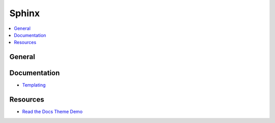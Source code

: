 .. _sphinx:

======
Sphinx
======

.. highlight:: console

.. contents::
    :local:
    :depth: 1

General
=======


Documentation
=============

- `Templating <http://www.sphinx-doc.org/en/stable/templating.html>`_


Resources
=========

- `Read the Docs Theme Demo <http://sphinx-rtd-theme.readthedocs.io/en/latest/demo/index.html>`_
